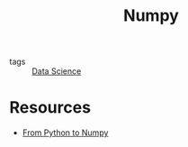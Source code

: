 :PROPERTIES:
:ID:       5e19170b-e156-488a-89c3-d7c7764e033e
:END:
#+title: Numpy

- tags :: [[id:ce4150a8-2082-4f49-ad40-aac2943dfe07][Data Science]]

* Resources
- [[https://www.labri.fr/perso/nrougier/from-python-to-numpy/][From Python to Numpy]]

